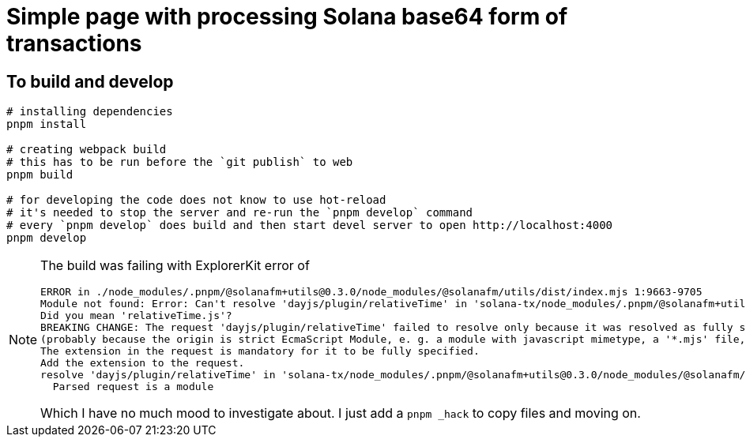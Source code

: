 = Simple page with processing Solana base64 form of transactions

== To build and develop

[source,sh]
----
# installing dependencies
pnpm install

# creating webpack build
# this has to be run before the `git publish` to web
pnpm build

# for developing the code does not know to use hot-reload
# it's needed to stop the server and re-run the `pnpm develop` command
# every `pnpm develop` does build and then start devel server to open http://localhost:4000
pnpm develop
----

[NOTE]
====
The build was failing with ExplorerKit error of 

[source]
----
ERROR in ./node_modules/.pnpm/@solanafm+utils@0.3.0/node_modules/@solanafm/utils/dist/index.mjs 1:9663-9705
Module not found: Error: Can't resolve 'dayjs/plugin/relativeTime' in 'solana-tx/node_modules/.pnpm/@solanafm+utils@0.3.0/node_modules/@solanafm/utils/dist'
Did you mean 'relativeTime.js'?
BREAKING CHANGE: The request 'dayjs/plugin/relativeTime' failed to resolve only because it was resolved as fully specified
(probably because the origin is strict EcmaScript Module, e. g. a module with javascript mimetype, a '*.mjs' file, or a '*.js' file where the package.json contains '"type": "module"').
The extension in the request is mandatory for it to be fully specified.
Add the extension to the request.
resolve 'dayjs/plugin/relativeTime' in 'solana-tx/node_modules/.pnpm/@solanafm+utils@0.3.0/node_modules/@solanafm/utils/dist'
  Parsed request is a module
----

Which I have no much mood to investigate about. I just add a `pnpm _hack` to copy files and moving on.

====
